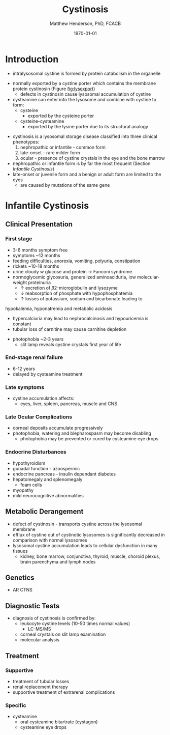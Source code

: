 #+TITLE: Cystinosis
#+AUTHOR: Matthew Henderson, PhD, FCACB
#+DATE: \today

* Introduction
- intralysosomal cystine is formed by protein catabolism in the organelle

#+CAPTION[]:Cystine
#+NAME: fig:cys
#+ATTR_LaTeX: :width 0.2\textwidth
[[file:./figures/cystine.png]]

- normally exported by a cystine porter which contains the membrane protein cystinosin (Figure [[fig:lysexport]])
  - defects in cystinosin cause lysosomal accumulation of cystine
- cysteamine can enter into the lysosome and combine with cystine to form:
  - cysteine
    - exported by the cysteine porter
  - cysteine-cysteamine
    - exported by the lysine porter due to its structural analogy

#+CAPTION[]: Lysosomal export of cystine and related compounds. The cross represents the defect in cystinosis
#+NAME: fig:lysexport
#+ATTR_LaTeX: :width 0.6\textwidth
[[file:./figures/lysexport.png]]

- cystinosis is a lysosomal storage disease classified into three
  clinical phenotypes:
  1) nephropathic or infantile - common form
  2) late-onset - rare milder form
  3) ocular - presence of cystine crystals in the eye and the bone
     marrow
- nephropathic or infantile form is by far the most frequent (Section [[Infantile Cystinosis]])
- late-onset or juvenile form and a benign or adult form are limited to the eyes
  - are caused by mutations of the same gene

* Infantile Cystinosis
** Clinical Presentation
*** First stage
    - 3-6 months symptom free
    - symptoms ~12 months
    - feeding difficulties, anorexia, vomiting, polyuria, constipation
    - rickets ~10-18 months
    - urine cloudy w glucose and protein \to Fanconi syndrome
    - normoglycemic glycosuria, generalized aminoaciduria, low
      molecular-weight proteinuria
      - \uparrow excretion of \beta2-microglobulin and lysozyme
      - \downarrow reabsorption of phosphate with hypophosphatemia
      - \uparrow losses of potassium, sodium and bicarbonate leading to
	hypokalemia, hyponatremia and metabolic acidosis
      - hypercalciuria may lead to nephrocalcinosis and hypouricemia is constant
      - tubular loss of carnitine may cause carnitine depletion
    - photophobia ~2-3 years
      - slit lamp reveals cystine crystals first year of life

*** End-stage renal failure
  - 6-12 years
  - delayed by cysteamine treatment 
*** Late symptoms
 - cystine accumulation affects:
   - eyes, liver, spleen, pancreas, muscle and CNS
*** Late Ocular Complications
 - corneal deposits accumulate progressively
 - photophobia, watering and blepharospasm may become disabling
   - photophobia may be prevented or cured by cysteamine eye drops

*** Endocrine Disturbances
 - hypothyroidism
 - gonadal function - azoospermic
 - endocrine pancreas - insulin dependant diabetes
 - hepatomegaly and splenomegaly
   - foam cells
 - myopathy
 - mild neurocognitive abnormalities

** Metabolic Derangement
- defect of cystinosin - transports cystine across the lysosomal
  membrane
- efflux of cystine out of cystinotic lysosomes is significantly
  decreased in comparison with normal lysosomes
- lysosomal cystine accumulation leads to cellular dysfunction in many
  tissues
  - kidney, bone marrow, conjunctiva, thyroid, muscle, choroid plexus,
    brain parenchyma and lymph nodes

** Genetics
- AR CTNS
** Diagnostic Tests
- diagnosis of cystinosis is confirmed by:
  - leukocyte cystine levels (10-50 times normal values)
    - LC-MS/MS
  - corneal crystals on slit lamp examination
  - molecular analysis

** Treatment
*** Supportive
- treatment of tubular losses
- renal replacement therapy
- supportive treatment of extrarenal complications
*** Specific
- cysteamine
  - oral cysteamine bitartrate (cystagon)
  - cysteamine eye drops

